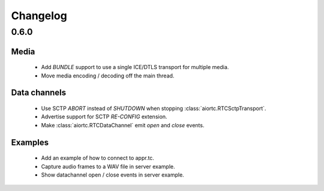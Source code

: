 Changelog
=========

0.6.0
-----

Media
.....

  * Add `BUNDLE` support to use a single ICE/DTLS transport for multiple media.

  * Move media encoding / decoding off the main thread.

Data channels
.............

  * Use SCTP `ABORT` instead of `SHUTDOWN` when stopping :class:`aiortc.RTCSctpTransport`.

  * Advertise support for SCTP `RE-CONFIG` extension.

  * Make :class:`aiortc.RTCDataChannel` emit `open` and `close` events.

Examples
........

  * Add an example of how to connect to appr.tc.

  * Capture audio frames to a WAV file in server example.

  * Show datachannel open / close events in server example.
